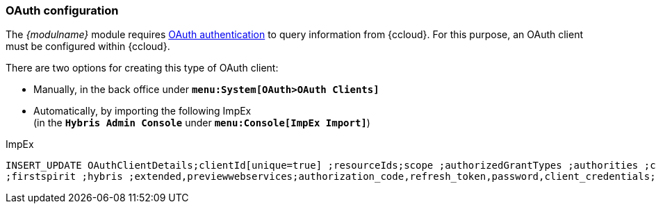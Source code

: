 [[cc_installation_oauth]]
=== OAuth configuration
The _{modulname}_ module requires <<pcomp_oauth,OAuth authentication>> to query information from {ccloud}.
For this purpose, an OAuth client must be configured within {ccloud}.

There are two options for creating this type of OAuth client:

* Manually, in the back office under `*menu:System[OAuth>OAuth Clients]*`
* Automatically, by importing the following ImpEx +
  (in the `*Hybris Admin Console*` under `*menu:Console[ImpEx Import]*`)

[source,xml]
.ImpEx
----
INSERT_UPDATE OAuthClientDetails;clientId[unique=true] ;resourceIds;scope ;authorizedGrantTypes ;authorities ;clientSecret;registeredRedirectUri
;firstspirit ;hybris ;extended,previewwebservices;authorization_code,refresh_token,password,client_credentials;ROLE_TRUSTED_CLIENT ;secret; ;
----